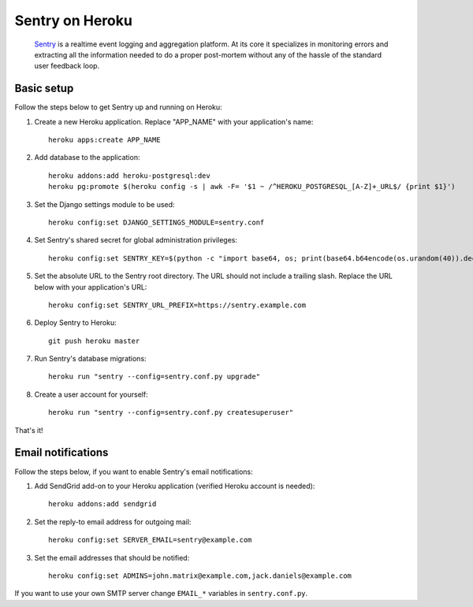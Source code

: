 Sentry on Heroku
================

    Sentry_ is a realtime event logging and aggregation platform.  At its core
    it specializes in monitoring errors and extracting all the information
    needed to do a proper post-mortem without any of the hassle of the
    standard user feedback loop.

    .. _Sentry: https://github.com/getsentry/sentry


Basic setup
-----------

Follow the steps below to get Sentry up and running on Heroku:

1. Create a new Heroku application. Replace "APP_NAME" with your
   application's name::

        heroku apps:create APP_NAME

2. Add database to the application::

        heroku addons:add heroku-postgresql:dev
        heroku pg:promote $(heroku config -s | awk -F= '$1 ~ /^HEROKU_POSTGRESQL_[A-Z]+_URL$/ {print $1}')

3. Set the Django settings module to be used::

        heroku config:set DJANGO_SETTINGS_MODULE=sentry.conf

4. Set Sentry's shared secret for global administration privileges::

        heroku config:set SENTRY_KEY=$(python -c "import base64, os; print(base64.b64encode(os.urandom(40)).decode())")

5. Set the absolute URL to the Sentry root directory. The URL should not include
   a trailing slash. Replace the URL below with your application's URL::

        heroku config:set SENTRY_URL_PREFIX=https://sentry.example.com

6. Deploy Sentry to Heroku::

        git push heroku master

7. Run Sentry's database migrations::

        heroku run "sentry --config=sentry.conf.py upgrade"

8. Create a user account for yourself::

        heroku run "sentry --config=sentry.conf.py createsuperuser"

That's it!


Email notifications
-------------------

Follow the steps below, if you want to enable Sentry's email notifications:

1. Add SendGrid add-on to your Heroku application (verified Heroku account is needed)::

        heroku addons:add sendgrid

2. Set the reply-to email address for outgoing mail::

        heroku config:set SERVER_EMAIL=sentry@example.com

3. Set the email addresses that should be notified::

        heroku config:set ADMINS=john.matrix@example.com,jack.daniels@example.com

If you want to use your own SMTP server change ``EMAIL_*`` variables in ``sentry.conf.py``.